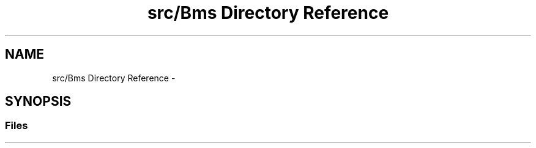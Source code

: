 .TH "src/Bms Directory Reference" 3 "Sun Jan 15 2017" "Version 0.0" "RaceUp_ino_core" \" -*- nroff -*-
.ad l
.nh
.SH NAME
src/Bms Directory Reference \- 
.SH SYNOPSIS
.br
.PP
.SS "Files"

.in +1c
.in -1c
